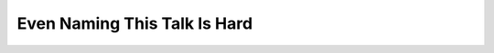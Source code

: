 Even Naming This Talk Is Hard
=============================

.. datatemplate::
   :source: /_data/2017.eu.speakers.yaml
   :template: videos/video-detail.html
   :key: 0

